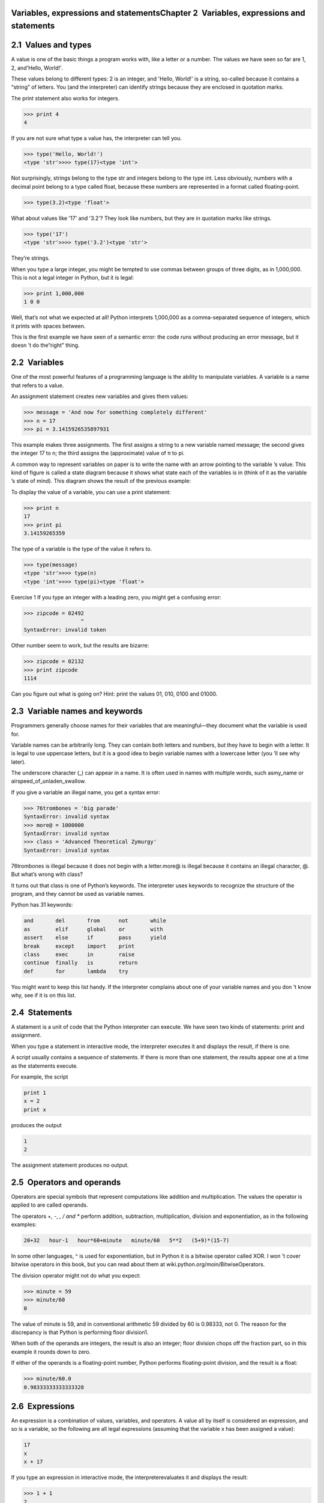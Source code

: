 Variables, expressions and statementsChapter 2  Variables, expressions and statements
====================================================================================================
2.1  Values and types
===============================






A value is one of the basic things a program works with,
like a letter or a
number. The values we have seen so far
are 
1, 2, and'Hello, World!'.



These values belong to different types:
2 is an integer, and 'Hello, World!' is a string,
so-called because it contains a 
“string” of letters.
You (and the interpreter) can identify
strings because they are enclosed in quotation marks.







The print statement also works for integers.



.. sourcecode:: python

    >>> print 4
    4



If you are not sure what type a value has, the interpreter can tell you.



.. sourcecode:: python

    >>> type('Hello, World!')
    <type 'str'>>>> type(17)<type 'int'>



Not surprisingly, strings belong to the type str and
integers belong to the type 
int. Less obviously, numbers
with a decimal point belong to a type called 
float,
because these numbers are represented in a
format called floating-point.







.. sourcecode:: python

    >>> type(3.2)<type 'float'>



What about values like '17' and '3.2'?
They look like numbers, but they are in quotation marks like
strings.







.. sourcecode:: python

    >>> type('17')
    <type 'str'>>>> type('3.2')<type 'str'>



They’re strings.



When you type a large integer, you might be tempted to use commas
between groups of three digits, as in 
1,000,000. This is not a
legal integer in Python, but it is legal:



.. sourcecode:: python

    >>> print 1,000,000
    1 0 0



Well, that’s not what we expected at all! Python interprets 1,000,000 as a comma-separated sequence of integers, which it
prints with spaces between.







This is the first example we have seen of a semantic error: the code
runs without producing an error message, but it doesn
’t do the“right” thing.

2.2  Variables
========================






One of the most powerful features of a programming language is the
ability to manipulate 
variables. A variable is a name that
refers to a value.



An assignment statement creates new variables and gives
them values:



.. sourcecode:: python

    >>> message = 'And now for something completely different'
    >>> n = 17
    >>> pi = 3.1415926535897931



This example makes three assignments. The first assigns a string
to a new variable named 
message;
the second gives the integer 
17 to n; the third
assigns the (approximate) value of π to pi.







A common way to represent variables on paper is to write the name with
an arrow pointing to the variable
’s value. This kind of figure is
called a 
state diagram because it shows what state each of the
variables is in (think of it as the variable
’s state of mind).
This diagram shows the result of the previous example:



To display the value of a variable, you can use a print statement:



.. sourcecode:: python

    >>> print n
    17
    >>> print pi
    3.14159265359



The type of a variable is the type of the value it refers to.



.. sourcecode:: python

    >>> type(message)
    <type 'str'>>>> type(n)
    <type 'int'>>>> type(pi)<type 'float'>

Exercise 1  
If you type an integer with a leading zero, you might get
a confusing error:

.. sourcecode:: python

    >>> zipcode = 02492
                      ^
    SyntaxError: invalid token



Other number seem to work, but the results are bizarre:



.. sourcecode:: python

    >>> zipcode = 02132
    >>> print zipcode
    1114



Can you figure out what is going on? Hint: print the
values 01, 010, 0100 and 01000.





2.3  Variable names and keywords
==========================================






Programmers generally choose names for their variables that
are meaningful—they document what the variable is used for.



Variable names can be arbitrarily long. They can contain
both letters and numbers, but they have to begin with a letter.
It is legal to use uppercase letters, but it is a good idea
to begin variable names with a lowercase letter (you
’ll
see why later).



The underscore character (_) can appear in a name.
It is often used in names with multiple words, such asmy_name or airspeed_of_unladen_swallow.







If you give a variable an illegal name, you get a syntax error:



.. sourcecode:: python

    >>> 76trombones = 'big parade'
    SyntaxError: invalid syntax
    >>> more@ = 1000000
    SyntaxError: invalid syntax
    >>> class = 'Advanced Theoretical Zymurgy'
    SyntaxError: invalid syntax



76trombones is illegal because it does not begin with a letter.more@ is illegal because it contains an illegal character, @. But what’s wrong with class?



It turns out that class is one of Python’s keywords. The
interpreter uses keywords to recognize the structure of the program,
and they cannot be used as variable names.







Python has 31 keywords:



.. sourcecode:: python

    and       del       from      not       while    
    as        elif      global    or        with     
    assert    else      if        pass      yield    
    break     except    import    print              
    class     exec      in        raise              
    continue  finally   is        return             
    def       for       lambda    try



You might want to keep this list handy. If the interpreter complains
about one of your variable names and you don
’t know why, see if it
is on this list.

2.4  Statements
=========================


A statement is a unit of code that the Python interpreter can
execute. We have seen two kinds of statements: print
and assignment.







When you type a statement in interactive mode, the interpreter
executes it and displays the result, if there is one.



A script usually contains a sequence of statements. If there
is more than one statement, the results appear one at a time
as the statements execute.



For example, the script



.. sourcecode:: python

    print 1
    x = 2
    print x



produces the output



.. sourcecode:: python

    1
    2



The assignment statement produces no output.

2.5  Operators and operands
=====================================






Operators are special symbols that represent computations like
addition and multiplication. The values the operator is applied to
are called operands.



The operators +, -, *, / and **
perform addition, subtraction, multiplication, division and
exponentiation, as in the following examples:



.. sourcecode:: python

    20+32   hour-1   hour*60+minute   minute/60   5**2   (5+9)*(15-7)



In some other languages, ^ is used for exponentiation, but
in Python it is a bitwise operator called XOR. I won
’t cover
bitwise operators in this book, but you can read about
them at wiki.python.org/moin/BitwiseOperators.







The division operator might not do what you expect:



.. sourcecode:: python

    >>> minute = 59
    >>> minute/60
    0



The value of minute is 59, and in conventional arithmetic 59
divided by 60 is 0.98333, not 0. The reason for the discrepancy is
that Python is performing floor division1.







When both of the operands are integers, the result is also an
integer; floor division chops off the fraction
part, so in this example it rounds down to zero.



If either of the operands is a floating-point number, Python performs
floating-point division, and the result is a float:



.. sourcecode:: python

    >>> minute/60.0
    0.98333333333333328

2.6  Expressions
==========================


An expression is a combination of values, variables, and operators.
A value all by itself is considered an expression, and so is
a variable, so the following are all legal expressions
(assuming that the variable x has been assigned a value):







.. sourcecode:: python

    17
    x
    x + 17



If you type an expression in interactive mode, the interpreterevaluates it and displays the result:



.. sourcecode:: python

    >>> 1 + 1
    2



But in a script, an expression all by itself doesn’t
do anything! This is a common
source of confusion for beginners.

Exercise 2  
Type the following statements in the Python interpreter to see
what they do:

.. sourcecode:: python

    5
    x = 5
    x + 1



Now put the same statements into a script and run it. What
is the output? Modify the script by transforming each
expression into a print statement and then run it again.

2.7  Order of operations
==================================






When more than one operator appears in an expression, the order of
evaluation depends on the 
rules of precedence. For
mathematical operators, Python follows mathematical convention.
The acronym 
PEMDAS is a useful way to
remember the rules:





- Parentheses have the highest precedence and can be used 
to force an expression to evaluate in the order you want. Since
expressions in parentheses are evaluated first, 
2 * (3-1) is 4,
and 
(1+1)**(5-2) is 8. You can also use parentheses to make an
expression easier to read, as in 
(minute * 100) / 60, even
if it doesn’t change the result.
- Exponentiation has the next highest precedence, so2**1+1 is 3, not 4, and 3*1**3 is 3, not 27.
- Multiplication and Division have the same precedence,
which is higher than 
Addition and Subtraction, which also
have the same precedence. So 
2*3-1 is 5, not 4, and6+4/2 is 8, not 5.
- Operators with the same precedence are evaluated from left to 
right. So in the expression 
degrees / 2 * pi, the division
happens first and the result is multiplied by 
pi. 
To divide by 2 π, you can reorder the operands or use parentheses.
2.8  String operations
================================






In general, you cannot perform mathematical operations on strings, even
if the strings look like numbers, so the following are illegal:



.. sourcecode:: python

    '2'-'1'    'eggs'/'easy'    'third'*'a charm'



The + operator works with strings, but it
might not do what you expect: it performs
concatenation, which means joining the strings by
linking them end-to-end. For example:







.. sourcecode:: python

    first = 'throat'
    second = 'warbler'
    print first + second



The output of this program is throatwarbler.



The * operator also works on strings; it performs repetition.
For example, 
’Spam’*3 is ’SpamSpamSpam’. If one of the operands
is a string, the other has to be an integer.



This use of + and * makes sense by
analogy with addition and multiplication. Just as 
4*3 is
equivalent to 
4+4+4, we expect ’Spam’*3 to be the same as
’Spam’+’Spam’+’Spam’, and it is. On the other hand, there is a
significant way in which string concatenation and repetition are
different from integer addition and multiplication.
Can you think of a property that addition has
that string concatenation does not?





2.9  Comments
=======================






As programs get bigger and more complicated, they get more difficult
to read. Formal languages are dense, and it is often difficult to
look at a piece of code and figure out what it is doing, or why.



For this reason, it is a good idea to add notes to your programs to explain
in natural language what the program is doing. These notes are calledcomments, and they start with the # symbol:



.. sourcecode:: python

    # compute the percentage of the hour that has elapsed
    percentage = (minute * 100) / 60



In this case, the comment appears on a line by itself. You can also put
comments at the end of a line:



.. sourcecode:: python

    percentage = (minute * 100) / 60     # percentage of an hour



Everything from the # to the end of the line is ignored—it
has no effect on the program.



Comments are most useful when they document non-obvious features of
the code. It is reasonable to assume that the reader can figure outwhat the code does; it is much more useful to explain why.



This comment is redundant with the code and useless:



.. sourcecode:: python

    v = 5     # assign 5 to v



This comment contains useful information that is not in the code:



.. sourcecode:: python

    v = 5     # velocity in meters/second. 



Good variable names can reduce the need for comments, but
long names can make complex expressions hard to read, so there is
a tradeoff.

2.10  Debugging
=========================






At this point the syntax error you are most likely to make is
an illegal variable name, like 
class and yield, which
are keywords, or 
odd~job and US$, which contain
illegal characters.







If you put a space in a variable name, Python thinks it is two
operands without an operator:



.. sourcecode:: python

    >>> bad name = 5
    SyntaxError: invalid syntax



For syntax errors, the error messages don’t help much.
The most common messages are 
SyntaxError: invalid syntax andSyntaxError: invalid token, neither of which is very informative.







The runtime error you are most likely to make is a “use before
def;
” that is, trying to use a variable before you have assigned
a value. This can happen if you spell a variable name wrong:



.. sourcecode:: python

    >>> principal = 327.68
    >>> interest = principle * rate
    NameError: name 'principle' is not defined



Variables names are case sensitive, so LaTeX is not the
same as latex.







At this point the most likely cause of a semantic error is
the order of operations. For example, to evaluate 
1/2 π,
you might be tempted to write



.. sourcecode:: python

    >>> 1.0 / 2.0 * pi



But the division happens first, so you would get π / 2, which
is not the same thing! There is no way for Python
to know what you meant to write, so in this case you don
’t
get an error message; you just get the wrong answer.





2.11  Glossary
========================
value: One of the basic units of data, like a number or string, 
that a program manipulates.
type: A category of values. The types we have seen so far
are integers (type 
int), floating-point numbers (type float), and strings (type str).
integer: A type that represents whole numbers.
floating-point: A type that represents numbers with fractional
parts.
string: A type that represents sequences of characters.
variable: A name that refers to a value.
statement: A section of code that represents a command or action. So
far, the statements we have seen are assignments and print statements.
assignment: A statement that assigns a value to a variable.
state diagram: A graphical representation of a set of variables and the
values they refer to.
keyword: A reserved word that is used by the compiler to parse a
program; you cannot use keywords like 
if, def, and while as
variable names.
operator: A special symbol that represents a simple computation like
addition, multiplication, or string concatenation.
operand: One of the values on which an operator operates.
floor division: The operation that divides two numbers and chops off
the fraction part.
expression: A combination of variables, operators, and values that
represents a single result value.
evaluate: To simplify an expression by performing the operations
in order to yield a single value.
rules of precedence: The set of rules governing the order in which
expressions involving multiple operators and operands are evaluated.
concatenate: To join two operands end-to-end.
comment: Information in a program that is meant for other
programmers (or anyone reading the source code) and has no effect on the
execution of the program.2.12  Exercises
==================================================
Exercise 3  
Assume that we execute the following assignment statements:

.. sourcecode:: python

    width = 17
    height = 12.0
    delimiter = '.'



For each of the following expressions, write the value of the
expression and the type (of the value of the expression).



1. width/2
2. width/2.0
3. height/3
4. 1 + 2 * 5
5. delimiter * 5




Use the Python interpreter to check your answers.

Exercise 4  
Practice using the Python interpreter as a calculator: 

1. The volume of a sphere with radius r is 4/3π r3.
What is the volume of a sphere with radius 5? Hint: 392.6 is wrong!
2. Suppose the cover price of a book is $24.95, but bookstores get a
40% discount. Shipping costs $3 for the first copy and 75 cents
for each additional copy. What is the total wholesale cost for
60 copies?
3. If I leave my house at 6:52 am and run 1 mile at an easy pace
(8:15 per mile), then 3 miles at tempo (7:12 per mile) and 1 mile at
easy pace again, what time do I get home for breakfast?






